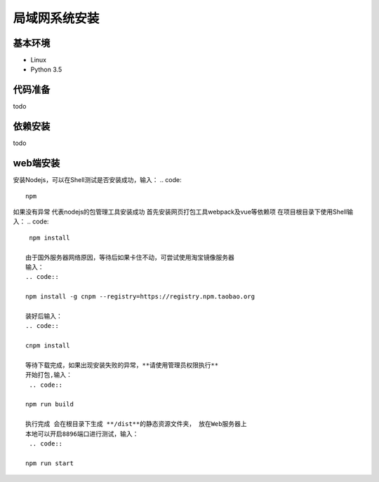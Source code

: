 =================
局域网系统安装
=================

基本环境
============

- Linux
- Python 3.5


代码准备
===========


todo


依赖安装
============


todo


web端安装
===============
安装Nodejs，可以在Shell测试是否安装成功，输入：
.. code::

 npm

如果没有异常 代表nodejs的包管理工具安装成功
首先安装网页打包工具webpack及vue等依赖项
在项目根目录下使用Shell输入：
.. code::

  npm install 

 由于国外服务器网络原因，等待后如果卡住不动，可尝试使用淘宝镜像服务器
 输入：
 .. code::

 npm install -g cnpm --registry=https://registry.npm.taobao.org 

 装好后输入：
 .. code::

 cnpm install

 等待下载完成，如果出现安装失败的异常，**请使用管理员权限执行**
 开始打包,输入：
  .. code::

 npm run build

 执行完成 会在根目录下生成 **/dist**的静态资源文件夹， 放在Web服务器上
 本地可以开启8896端口进行测试，输入：
  .. code::

 npm run start
